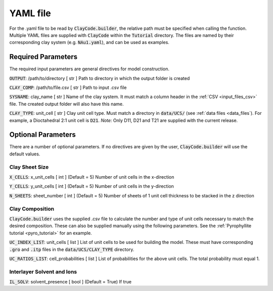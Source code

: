 .. _input_files_yaml:YAML file==========For the .yaml file to be read by :code:`ClayCode.builder`, the relative path must be specified when calling the function.Multiple YAML files are supplied with :code:`ClayCode` within the :code:`Tutorial` directory. The files are named by their corresponding clay system (e.g. :code:`NAu1.yaml`), and can be used as examples.Required Parameters--------------------The required input parameters are general directives for model construction.:code:`OUTPUT`: /path/to/directory [ str ]Path to directory in which the output folder is created:code:`CLAY_COMP`: /path/to/file.csv [ str ]Path to input .csv file:code:`SYSNAME`: clay_name [ str ]Name of the clay system. It must match a column header in the :ref:`CSV <input_files_csv>` file. The created output folder will also have this name.:code:`CLAY_TYPE`: unit_cell [ str ]Clay unit cell type. Must match a directory in :code:`data/UCS/` (see :ref:`data files <data_files`). For example, a Dioctahedral 2:1 unit cell is :code:`D21`.*Note:* Only D11, D21 and T21 are supplied with the current release.Optional Parameters---------------------There are a number of optional parameters. If no directives are given by the user, :code:`ClayCode.builder` will use the default values.Clay Sheet Size~~~~~~~~~~~~~~~~:code:`X_CELLS`: x_unit_cells [ int ] (Default = 5)Number of unit cells in the x-direction:code:`Y_CELLS`: y_unit_cells [ int ] (Default = 5)Number of unit cells in the y-direction:code:`N_SHEETS`: sheet_number [ int ] (Default = 5)Number of sheets of 1 unit cell thickness to be stacked in the z directionClay Composition~~~~~~~~~~~~~~~~~~:code:`ClayCode.builder` uses the supplied .csv file to calculate the number and type of unit cells necessary to match the desired composition. These can also be supplied manually using the following parameters. See the :ref:`Pyrophyllite tutorial <pyro_tutorial>` for an example.:code:`UC_INDEX_LIST`: unit_cells [ list ]List of unit cells to be used for building the model. These must have corresponding :code:`.gro` and :code:`.itp` files in the :code:`data/UCS/CLAY_TYPE` directory.:code:`UC_RATIOS_LIST`: cell_probabilities [ list ]List of probabilities for the above unit cells. The total probability must equal 1.Interlayer Solvent and Ions~~~~~~~~~~~~~~~~~~~~~~~~~~~~:code:`IL_SOLV`: solvent_presence [ bool ] (Default = True)If true